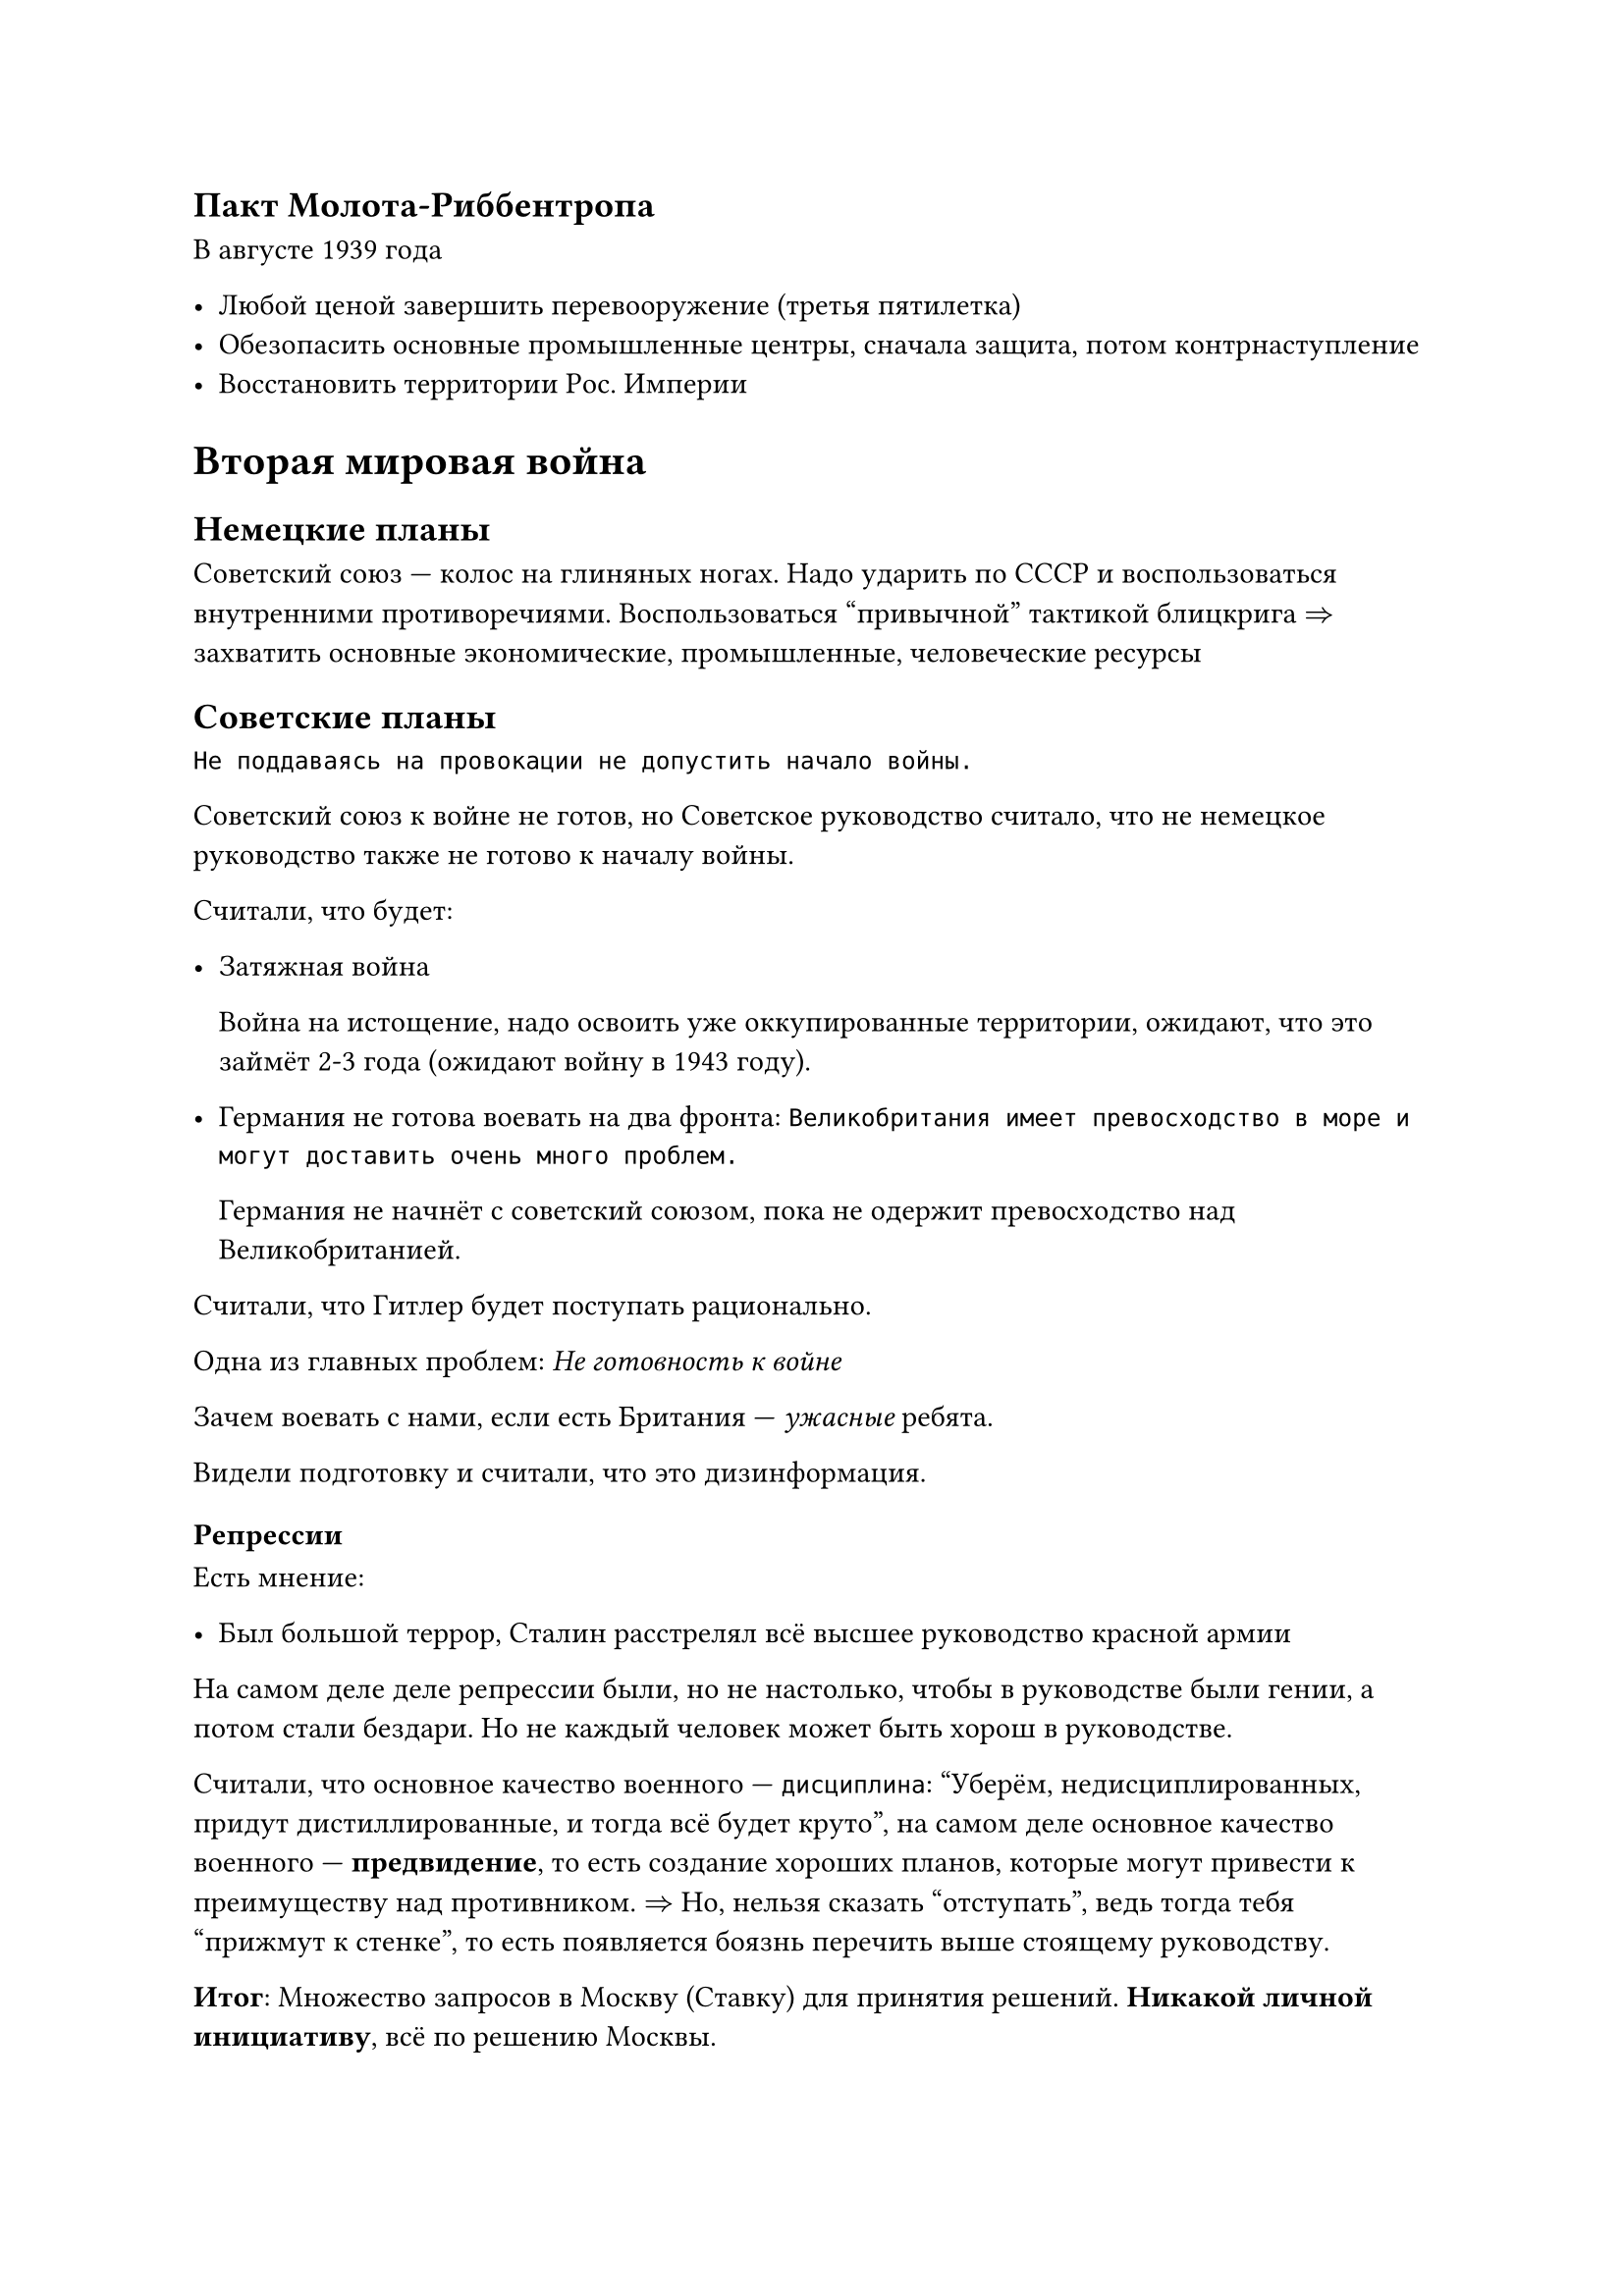 == Пакт Молота-Риббентропа

В августе 1939 года

- Любой ценой завершить перевооружение (третья пятилетка)
- Обезопасить основные промышленные центры, сначала защита, потом контрнаступление
- Восстановить территории Рос. Империи

= Вторая мировая война

== Немецкие планы

Советский союз --- колос на глиняных ногах. Надо ударить по СССР и
воспользоваться внутренними противоречиями. Воспользоваться "привычной" тактикой
блицкрига $=>$ захватить основные экономические, промышленные, человеческие
ресурсы

== Советские планы

```
Не поддаваясь на провокации не допустить начало войны.
```

Советский союз к войне не готов, но Советское руководство считало, что не
немецкое руководство также не готово к началу войны.

Считали, что будет:
- Затяжная война

  Война на истощение, надо освоить уже оккупированные территории, ожидают, что это
  займёт 2-3 года (ожидают войну в 1943 году).

- Германия не готова воевать на два фронта:
  ``` Великобритания имеет превосходство в море и могут доставить очень много проблем.```

  Германия не начнёт с советский союзом, пока не одержит превосходство над
  Великобританией.

Считали, что Гитлер будет поступать рационально.

Одна из главных проблем: _Не готовность к войне_

Зачем воевать с нами, если есть Британия --- _ужасные_ ребята.

Видели подготовку и считали, что это дизинформация.

=== Репрессии

Есть мнение:

- Был большой террор, Сталин расстрелял всё высшее руководство красной армии

На самом деле деле репрессии были, но не настолько, чтобы в руководстве были
гении, а потом стали бездари. Но не каждый человек может быть хорош в
руководстве.

Считали, что основное качество военного --- `дисциплина`: "Уберём,
недисциплированных, придут дистиллированные, и тогда всё будет круто", на самом
деле основное качество военного --- *предвидение*, то есть создание хороших
планов, которые могут привести к преимуществу над противником. $=>$ Но, нельзя
сказать "отступать", ведь тогда тебя "прижмут к стенке", то есть появляется
боязнь перечить выше стоящему руководству.

*Итог*: Множество запросов в Москву (Ставку) для принятия решений. *Никакой
личной инициативу*, всё по решению Москвы.

== Начало войны

22 июня 1941 года в 4 часа утра Германия начинает наступление

Заводы Рейха всё ещё не были полностью готовы для производства.

=== Тактика блицкрига

Как надо защищаться от блицкрига:

+ Объявить мобилизацию + готовить второй эшелон На обучение резервистов уйдёт
  несколько месяцев + формирование частей = полгода
+ Действующая армия 1/9

  9/10 уведены подальше от противника $->$ перегруппировка $->$ резерв

  10 % любой ценой должны тормозить наступление

  Формируется первая линия обороны

+ Разведка врага сообщает о нахождении линии обороны
+ Отступаем
+ Враг бьет в пустое место
+ Повторяем (отступаем на 2км в день)
+ Враг утомлён, резерв атакует

Но у СССР было очень мало ресурсов, идеологическая проблема и необходимо было
преимущество в воздухе.

СССР действует самым плохим вариантом: постоянная контр-атака до последнего,
чтобы создавать давление и дезинформировать немцев.

Тратится множество ресурсов и людей, но хоть как-то замедляет у немцов начинают
заканчиваться ресурсы.

=== Итог 1941 года

Советский союз не был готов к военным действиями, Германия частично выполнила
свой план но забуксовала

== 1942 год

=== Планы Германии

- Блицкригом воевать не получится.
- Фокусировка на южном направлении ради ресурсов

  Контроль чёрного моря и Кавказа
- Север считается неперспективным.

=== Планы Советов

- Планировало продолжать контрудары
- Германия ослабла
- Блокируем Ленинград
- Оттесняем Германию на запад
- На юге контрнаступаем в Крыму
- Везде отгоняем

=== Как же произошло

Советы топчатся на одном месте, или же как в южном направлении имеют серьёзные
проблемы.

Преимущество за Германией.

Германия идёт на Сталинград, чтобы перекрыть торговые пути по Волге.

Советское руководство сумели укрепить Сталинград.

Линия фронта продвигалась 20 метров в день.

Сталинград высасывал кучу ресурсов двух сторон.

На конец осени оставалось 100 метров до Волги. Немцы могли отступить, но Гитлер
настаивал на взятии Сталинграда ценой всего.

== 1943 год